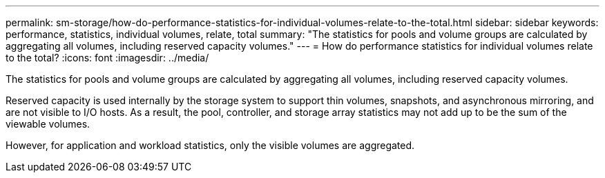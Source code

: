 ---
permalink: sm-storage/how-do-performance-statistics-for-individual-volumes-relate-to-the-total.html
sidebar: sidebar
keywords: performance, statistics, individual volumes, relate, total
summary: "The statistics for pools and volume groups are calculated by aggregating all volumes, including reserved capacity volumes."
---
= How do performance statistics for individual volumes relate to the total?
:icons: font
:imagesdir: ../media/

[.lead]
The statistics for pools and volume groups are calculated by aggregating all volumes, including reserved capacity volumes.

Reserved capacity is used internally by the storage system to support thin volumes, snapshots, and asynchronous mirroring, and are not visible to I/O hosts. As a result, the pool, controller, and storage array statistics may not add up to be the sum of the viewable volumes.

However, for application and workload statistics, only the visible volumes are aggregated.
